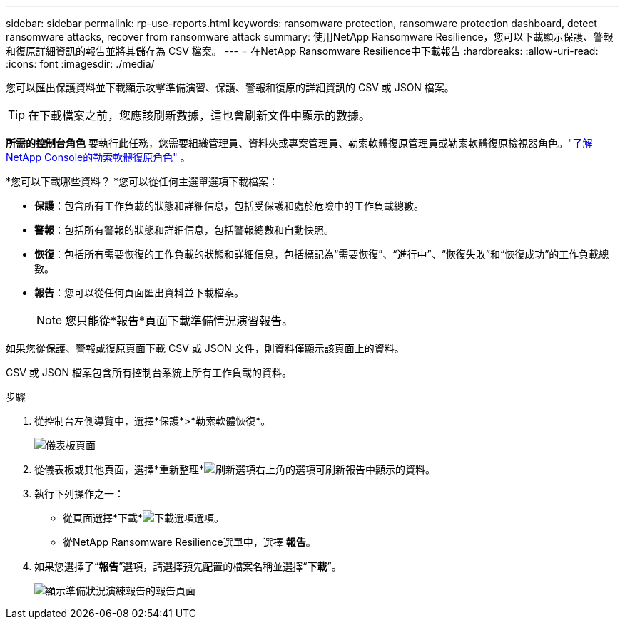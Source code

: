 ---
sidebar: sidebar 
permalink: rp-use-reports.html 
keywords: ransomware protection, ransomware protection dashboard, detect ransomware attacks, recover from ransomware attack 
summary: 使用NetApp Ransomware Resilience，您可以下載顯示保護、警報和復原詳細資訊的報告並將其儲存為 CSV 檔案。 
---
= 在NetApp Ransomware Resilience中下載報告
:hardbreaks:
:allow-uri-read: 
:icons: font
:imagesdir: ./media/


[role="lead"]
您可以匯出保護資料並下載顯示攻擊準備演習、保護、警報和復原的詳細資訊的 CSV 或 JSON 檔案。


TIP: 在下載檔案之前，您應該刷新數據，這也會刷新文件中顯示的數據。

*所需的控制台角色* 要執行此任務，您需要組織管理員、資料夾或專案管理員、勒索軟體復原管理員或勒索軟體復原檢視器角色。link:https://docs.netapp.com/us-en/console-setup-admin/reference-iam-ransomware-roles.html["了解NetApp Console的勒索軟體復原角色"^] 。

*您可以下載哪些資料？ *您可以從任何主選單選項下載檔案：

* *保護*：包含所有工作負載的狀態和詳細信息，包括受保護和處於危險中的工作負載總數。
* *警報*：包括所有警報的狀態和詳細信息，包括警報總數和自動快照。
* *恢復*：包括所有需要恢復的工作負載的狀態和詳細信息，包括標記為“需要恢復”、“進行中”、“恢復失敗”和“恢復成功”的工作負載總數。
* *報告*：您可以從任何頁面匯出資料並下載檔案。
+

NOTE: 您只能從*報告*頁面下載準備情況演習報告。



如果您從保護、警報或復原頁面下載 CSV 或 JSON 文件，則資料僅顯示該頁面上的資料。

CSV 或 JSON 檔案包含所有控制台系統上所有工作負載的資料。

.步驟
. 從控制台左側導覽中，選擇*保護*>*勒索軟體恢復*。
+
image:screen-dashboard.png["儀表板頁面"]

. 從儀表板或其他頁面，選擇*重新整理*image:button-refresh.png["刷新選項"]右上角的選項可刷新報告中顯示的資料。
. 執行下列操作之一：
+
** 從頁面選擇*下載*image:button-download.png["下載選項"]選項。
** 從NetApp Ransomware Resilience選單中，選擇 *報告*。


. 如果您選擇了“*報告*”選項，請選擇預先配置的檔案名稱並選擇“*下載*”。
+
image:screen-reports.png["顯示準備狀況演練報告的報告頁面"]


